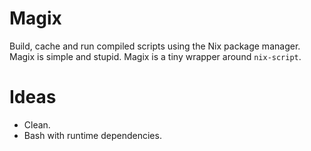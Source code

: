 * Magix
Build, cache and run compiled scripts using the Nix package manager. Magix is
simple and stupid. Magix is a tiny wrapper around =nix-script=.

* Ideas
- Clean.
- Bash with runtime dependencies.
